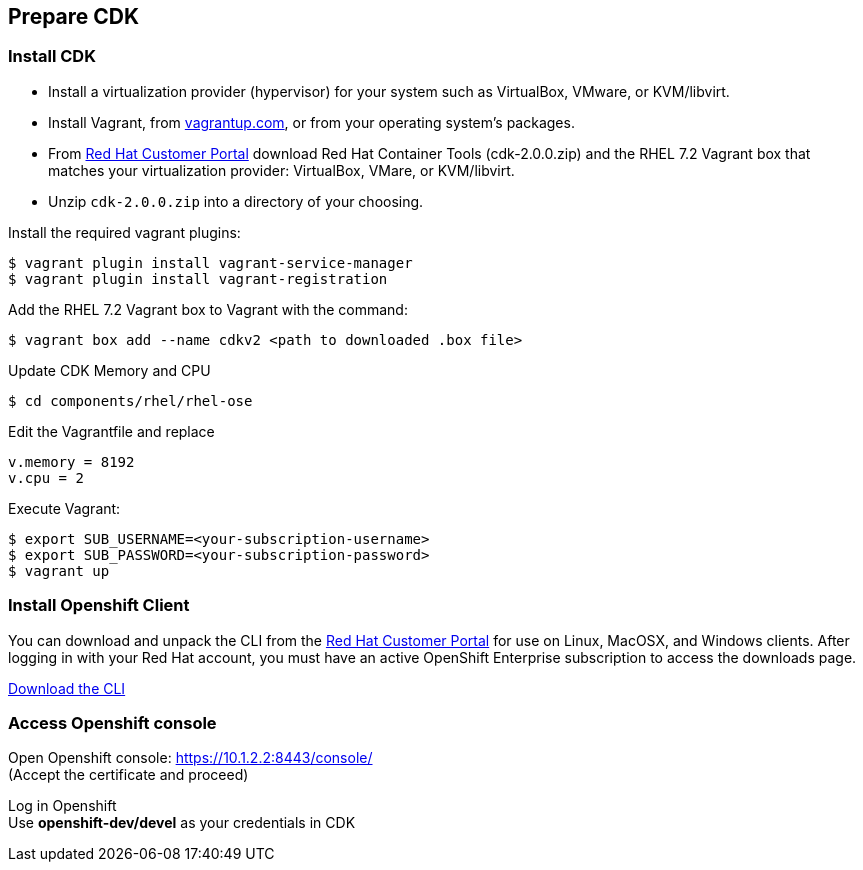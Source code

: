 // JBoss, Home of Professional Open Source
// Copyright 2016, Red Hat, Inc. and/or its affiliates, and individual
// contributors by the @authors tag. See the copyright.txt in the
// distribution for a full listing of individual contributors.
//
// Licensed under the Apache License, Version 2.0 (the "License");
// you may not use this file except in compliance with the License.
// You may obtain a copy of the License at
// http://www.apache.org/licenses/LICENSE-2.0
// Unless required by applicable law or agreed to in writing, software
// distributed under the License is distributed on an "AS IS" BASIS,
// WITHOUT WARRANTIES OR CONDITIONS OF ANY KIND, either express or implied.
// See the License for the specific language governing permissions and
// limitations under the License.

## Prepare CDK

### Install CDK

- Install a virtualization provider (hypervisor) for your system such as VirtualBox, VMware, or KVM/libvirt.
- Install Vagrant, from link:https://www.vagrantup.com/[vagrantup.com], or from your operating system’s packages.
- From link:https://access.redhat.com/downloads/content/293/ver=2/rhel---7/2.0.0/x86_64/product-software[Red Hat Customer Portal] download Red Hat Container Tools (cdk-2.0.0.zip) and the RHEL 7.2 Vagrant box that matches your virtualization provider: VirtualBox, VMare, or KVM/libvirt.
- Unzip `cdk-2.0.0.zip` into a directory of your choosing.

Install the required vagrant plugins:

----
$ vagrant plugin install vagrant-service-manager
$ vagrant plugin install vagrant-registration
----

Add the RHEL 7.2 Vagrant box to Vagrant with the command:

----
$ vagrant box add --name cdkv2 <path to downloaded .box file>
----

Update CDK Memory and CPU

----
$ cd components/rhel/rhel-ose
----

Edit the Vagrantfile and replace
----
v.memory = 8192
v.cpu = 2
----

Execute Vagrant:

----
$ export SUB_USERNAME=<your-subscription-username>
$ export SUB_PASSWORD=<your-subscription-password>
$ vagrant up
----

### Install Openshift Client

You can download and unpack the CLI from the link:https://access.redhat.com/downloads/content/290/ver=3.1/rhel---7/3.1.1.6/x86_64/product-software[Red Hat Customer Portal] for use on Linux, MacOSX, and Windows clients. After logging in with your Red Hat account, you must have an active OpenShift Enterprise subscription to access the downloads page.

link:https://access.redhat.com/downloads/content/290[Download the CLI]

### Access Openshift console

Open Openshift console:  https://10.1.2.2:8443/console/ +
(Accept the certificate and proceed)

Log in Openshift +
Use **openshift-dev/devel** as your credentials in CDK